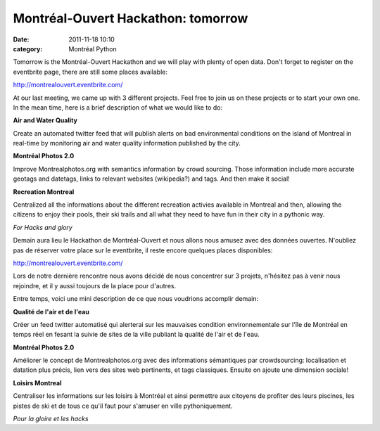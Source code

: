 Montréal-Ouvert Hackathon: tomorrow
###################################
:date: 2011-11-18 10:10
:category: Montréal Python

Tomorrow is the Montréal-Ouvert Hackathon and we will play with plenty
of open data. Don't forget to register on the eventbrite page, there are
still some places available:

`http://montrealouvert.eventbrite.com/`_

At our last meeting, we came up with 3 different projects. Feel free to
join us on these projects or to start your own one. In the mean time,
here is a brief description of what we would like to do:

**Air and Water Quality**

Create an automated twitter feed that will publish alerts on bad
environmental conditions on the island of Montreal in real-time by
monitoring air and water quality information published by the city.

**Montréal Photos 2.0**

Improve Montrealphotos.org with semantics information by crowd sourcing.
Those information include more accurate geotags and datetags, links to
relevant websites (wikipedia?) and tags. And then make it social!

**Recreation Montreal**

Centralized all the informations about the different recreation activies
available in Montreal and then, allowing the citizens to enjoy their
pools, their ski trails and all what they need to have fun in their city
in a pythonic way.

*For Hacks and glory*

Demain aura lieu le Hackathon de Montréal-Ouvert et nous allons nous
amusez avec des données ouvertes. N'oubliez pas de réserver votre place
sur le eventbrite, il reste encore quelques places disponibles:

`http://montrealouvert.eventbrite.com/`_

Lors de notre dernière rencontre nous avons décidé de nous concentrer
sur 3 projets, n'hésitez pas à venir nous rejoindre, et il y aussi
toujours de la place pour d'autres.

Entre temps, voici une mini description de ce que nous voudrions
accomplir demain:

**Qualité de l'air et de l'eau**

Créer un feed twitter automatisé qui alerterai sur les mauvaises
condition environnementale sur l'île de Montréal en temps réel en fesant
la suivie de sites de la ville publiant la qualité de l'air et de l'eau.

**Montréal Photos 2.0**

Améliorer le concept de Montrealphotos.org avec des informations
sémantiques par crowdsourcing: localisation et datation plus précis,
lien vers des sites web pertinents, et tags classiques. Ensuite on
ajoute une dimension sociale!

**Loisirs Montreal**

Centraliser les informations sur les loisirs à Montréal et ainsi
permettre aux citoyens de profiter des leurs piscines, les pistes de ski
et de tous ce qu'il faut pour s'amuser en ville pythoniquement.

*Pour la gloire et les hacks*

.. raw:: html

   </p>

.. _`http://montrealouvert.eventbrite.com/`: http://montrealouvert.eventbrite.com/
